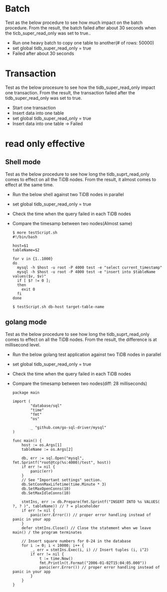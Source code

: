 #+OPTIONS: ^:nil
* Batch
Test as the below procedure to see how much impact on the batch procedure. From the result, the batch failed after about 30 seconds when the ticb_super_read_only was set to true.. 
  + Run one heavy batch to copy one table to another(# of rows: 50000)
  + set global tidb_super_read_only = true
  + Failed after about 30 seconds
  #+attr_html: :width 800px
  [[https://www.51yomo.net/static/doc/readonly-mode/readonly-batch.gif]]
* Transaction
Test as the below procesure to see how the tidb_super_read_only impact one transaction. From the result, the transaction failed after the tidb_super_read_only was set to true.
  + Start one transaction
  + Insert data into one table
  + set global tidb_super_read_only = true
  + Insert data into one table -> Failed
  #+attr_html: :width 800px
  [[https://www.51yomo.net/static/doc/readonly-mode/readonly-transaction.gif]]
* read only effective
** Shell mode
Test as the below procedure to see how long the tidb_suprt_read_only comes to effect on all the TiDB nodes. From the result, it almost comes to effect at the same time.
  + Run the below shell against two TiDB nodes in parallel
  + set global tidb_super_read_only = true
  + Check the time when the query failed in each TiDB nodes
  + Compare the timesamp between two nodes(Almost same)
   #+BEGIN_SRC shell
     $ more testScript.sh 
     #!/bin/bash 
     
     host=$1
     tableName=$2
     
     for v in {1..1000}
     do
       mysql -h $host -u root -P 4000 test -e "select current_timestamp"
       mysql -h $host -u root -P 4000 test -e "insert into $tableName values($v, $v)"
       if [ $? != 0 ];
       then
         exit 0
       fi
     done
     
     $ testScript.sh db-host target-table-name
   #+END_SRC
  #+attr_html: :width 800px
  [[https://www.51yomo.net/static/doc/readonly-mode/readonly-bash.gif]]
** golang mode
Test as the below procedure to see how long the tidb_suprt_read_only comes to effect on all the TiDB nodes. From the result, the difference is at millisecond level.
  + Run the below golang test application against two TiDB nodes in parallel
  + set global tidb_super_read_only = true
  + Check the time when the query failed in each TiDB nodes
  + Compare the timesamp between two nodes(diff: 28 milliseconds)
   #+BEGIN_SRC golang
package main

import (
        "database/sql"
        "time"
        "fmt"
        "os"

        _ "github.com/go-sql-driver/mysql"
)

func main() {
    host := os.Args[1]
    tableName := os.Args[2]

    db, err := sql.Open("mysql", fmt.Sprintf("root@tcp(%s:4000)/test", host))
    if err != nil {
        panic(err)
    }
    // See "Important settings" section.
    db.SetConnMaxLifetime(time.Minute * 3)
    db.SetMaxOpenConns(10)
    db.SetMaxIdleConns(10)

    stmtIns, err := db.Prepare(fmt.Sprintf("INSERT INTO %s VALUES( ?, ? )", tableName)) // ? = placeholder
    if err != nil {
        panic(err.Error()) // proper error handling instead of panic in your app
    }
    defer stmtIns.Close() // Close the statement when we leave main() / the program terminates

    // Insert square numbers for 0-24 in the database
    for i := 0; i < 10000; i++ {
        _, err = stmtIns.Exec(i, i) // Insert tuples (i, i^2)
        if err != nil {
            t := time.Now()
            fmt.Println(t.Format("2006-01-02T15:04:05.000"))
            panic(err.Error()) // proper error handling instead of panic in your app
        }
    }
}
   #+END_SRC
  #+attr_html: :width 800px
  [[https://www.51yomo.net/static/doc/readonly-mode/readonly-golang.gif]]
